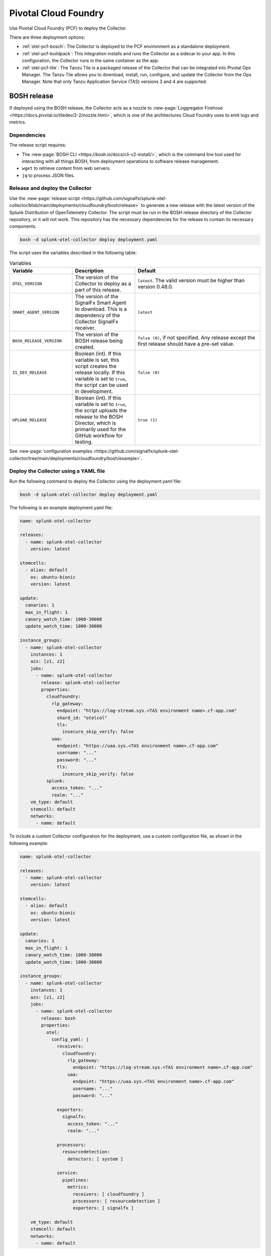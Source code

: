 .. _deployments-pivotal-cloudfoundry:

****************************
Pivotal Cloud Foundry 
****************************

.. meta::
      :description: Use Pivotal Cloud Foundry to install and configure the OpenTelemetry Collector. Use BOSH, the buildpack, or the Tanzu file.

Use Pivotal Cloud Foundry (PCF) to deploy the Collector.

There are three deployment options:

* :ref:`otel-pcf-bosch`: The Collector is deployed to the PCF environment as a standalone deployment.

* :ref:`otel-pcf-buildpack`: This integration installs and runs the Collector as a sidecar to your app. In this configuration, the Collector runs in the same container as the app.

* :ref:`otel-pcf-tile`: The Tanzu Tile is a packaged release of the Collector that can be integrated into Pivotal Ops Manager. The Tanzu Tile allows you to download, install, run, configure, and update the Collector from the Ops Manager. Note that only Tanzu Application Service (TAS) versions 3 and 4 are supported.

.. _otel-pcf-bosch:
.. _pivotal-cloud-foundry:

BOSH release
=========================

If deployed using the BOSH release, the Collector acts as a nozzle to :new-page:`Loggregator Firehose <https://docs.pivotal.io/tiledev/2-2/nozzle.html>`, which is one of the architectures Cloud Foundry uses to emit logs and metrics.

Dependencies
----------------------------------

The release script requires:

* The :new-page:`BOSH CLI <https://bosh.io/docs/cli-v2-install/>`, which is the command line tool used for interacting with all things BOSH, from deployment operations to software release management.
* ``wget`` to retrieve content from web servers.
* ``jq`` to process JSON files.

Release and deploy the Collector
----------------------------------

Use the :new-page:`release script <https://github.com/signalfx/splunk-otel-collector/blob/main/deployments/cloudfoundry/bosh/release>` to generate a new release with the latest version of the Splunk Distribution of OpenTelemetry Collector. The script must be run in the BOSH release directory of the Collector repository, or it will not work. This repository has the necessary dependencies for the release to contain its necessary components. 

.. code-block:: 
   
   bosh -d splunk-otel-collector deploy deployment.yaml

The script uses the variables described in the following table: 

.. list-table:: Variables
   :widths: 25 25 50
   :header-rows: 1

   *  - Variable
      - Description
      - Default
   *  - ``OTEL_VERSION``
      - The version of the Collector to deploy as a part of this release.
      - ``latest``. The valid version must be higher than version 0.48.0.
   *  - ``SMART_AGENT_VERSION``
      - The version of the SignalFx Smart Agent to download. This is a dependency of the Collector SignalFx receiver.
      - ``latest``
   *  - ``BOSH_RELEASE_VERSION``
      - The version of the BOSH release being created.
      - ``false (0)``, if not specified. Any release except the first release should have a pre-set value.
   *  - ``IS_DEV_RELEASE``
      - Boolean (int). If this variable is set, this script creates the release locally. If this variable is set to ``true``, the script can be used in development.
      - ``false (0)``
   *  - ``UPLOAD_RELEASE``
      - Boolean (int). If this variable is set to ``true``, the script uploads the release to the BOSH Director, which is primarily used for the GitHub workflow for testing.
      - ``true (1)``

See :new-page:`configuration examples <https://github.com/signalfx/splunk-otel-collector/tree/main/deployments/cloudfoundry/bosh/example>`.

Deploy the Collector using a YAML file
--------------------------------------------------------------------

Run the following command to deploy the Collector using the deployment.yaml file:

.. code-block:: yaml

   bosh -d splunk-otel-collector deploy deployment.yaml

The following is an example deployment.yaml file:

.. code-block:: yaml

   name: splunk-otel-collector

   releases:
     - name: splunk-otel-collector
       version: latest

   stemcells:
     - alias: default
       os: ubuntu-bionic
       version: latest

   update:
     canaries: 1
     max_in_flight: 1
     canary_watch_time: 1000-30000
     update_watch_time: 1000-30000

   instance_groups:
     - name: splunk-otel-collector
       instances: 1
       azs: [z1, z2]
       jobs:
         - name: splunk-otel-collector
           release: splunk-otel-collector
           properties:
             cloudfoundry:
               rlp_gateway:
                 endpoint: "https://log-stream.sys.<TAS environment name>.cf-app.com"
                 shard_id: "otelcol"
                 tls:
                   insecure_skip_verify: false
               uaa:
                 endpoint: "https://uaa.sys.<TAS environment name>.cf-app.com"
                 username: "..."
                 password: "..."
                 tls:
                   insecure_skip_verify: false
             splunk:
               access_token: "..."
               realm: "..."
       vm_type: default
       stemcell: default
       networks:
         - name: default

To include a custom Collector configuration for the deployment, use a custom configuration file, as shown in the following example:

.. code-block:: yaml

   name: splunk-otel-collector

   releases:
     - name: splunk-otel-collector
       version: latest

   stemcells:
     - alias: default
       os: ubuntu-bionic
       version: latest

   update:
     canaries: 1
     max_in_flight: 1
     canary_watch_time: 1000-30000
     update_watch_time: 1000-30000

   instance_groups:
     - name: splunk-otel-collector
       instances: 1
       azs: [z1, z2]
       jobs:
         - name: splunk-otel-collector
           release: bosh
           properties:
             otel:
               config_yaml: |
                 receivers:
                   cloudfoundry:
                     rlp_gateway:
                       endpoint: "https://log-stream.sys.<TAS environment name>.cf-app.com"
                     uaa:
                       endpoint: "https://uaa.sys.<TAS environment name>.cf-app.com"
                       username: "..."
                       password: "..."

                 exporters:
                   signalfx:
                     access_token: "..."
                     realm: "..."

                 processors:
                   resourcedetection:
                     detectors: [ system ]

                 service:
                   pipelines:
                     metrics:
                       receivers: [ cloudfoundry ]
                       processors: [ resourcedetection ]
                       exporters: [ signalfx ]

       vm_type: default
       stemcell: default
       networks:
         - name: default

Learn more
----------------------------------

See the following GitHub repos and files:

* The Collector's :new-page:`BOSH release repo <https://github.com/signalfx/splunk-otel-collector/tree/main/deployments/cloudfoundry/bosh>`
* The Collector's :new-page:`development guide for PCF BOSH <https://github.com/signalfx/splunk-otel-collector/blob/main/deployments/cloudfoundry/bosh/DEVELOPMENT.md>`

.. _otel-pcf-buildpack:

Cloud Foundry Buildpack
=========================

The Cloud Foundry Buildpack deploys the Collector as a sidecar for the actual app being deployed. The Collector is able to observe the app as a nozzle to the Loggregator Firehose, seeing all metrics and logs sent to the Loggregator Firehose as long as it's running.

Dependencies
----------------------------------

* ``wget``
* ``jq``

Install the pack and deploy the Collector
--------------------------------------------------

To install the Buildpack:

* Clone the Collector's :new-page:`Buildpack GitHub repository <https://github.com/signalfx/splunk-otel-collector/tree/main/deployments/cloudfoundry/buildpack>`.
* Go to the newly created repo.
* Run the following command to add the Buildpack for the Collector:

.. code-block:: 

   cf create-buildpack otel_collector_buildpack . 99 --enable

Learn more
----------------------------------

See the following GitHub repos and files:

* :new-page:`Configuration options <https://github.com/signalfx/splunk-otel-collector/tree/main/deployments/cloudfoundry/buildpack#configuration>`
* :new-page:`Troubleshooting <https://github.com/signalfx/splunk-otel-collector/tree/main/deployments/cloudfoundry/buildpack#troubleshooting>`

.. _otel-pcf-tile:

Tanzu Tile
=========================

The Tanzu tile uses the :ref:`otel-pcf-bosch` to deploy the Collector as a nozzle to :new-page:`Loggregator Firehose <https://docs.pivotal.io/tiledev/2-2/nozzle.html>`.

Note that only Tanzu Application Service (TAS) versions 3 and 4 are supported.

Dependencies
----------------------------------

The release script requires:

* The :new-page:`BOSH CLI <https://bosh.io/docs/cli-v2-install/>`
* The :new-page:`Tile generator <https://docs.vmware.com/en/Tile-Developer-Guide/2.10/tile-dev-guide/tile-generator.html>`
* ``wget``
* ``jq``

Release and deploy the Collector
----------------------------------

Run the following command to create the BOSH release packaged as a dependency of the Tanzu tile, and build the tile. 

.. code-block:: 

   ./make-latest-tile

If the command is successful, you can find the tile in ``./product/splunk-otel-collector-<VERSION>.pivotal``.

Learn more
----------------------------------

See the following GitHub repos and files:

* The Collector's :new-page:`Tanzu Tile GitHub repo <https://github.com/signalfx/splunk-otel-collector/tree/main/deployments/cloudfoundry/tile>`